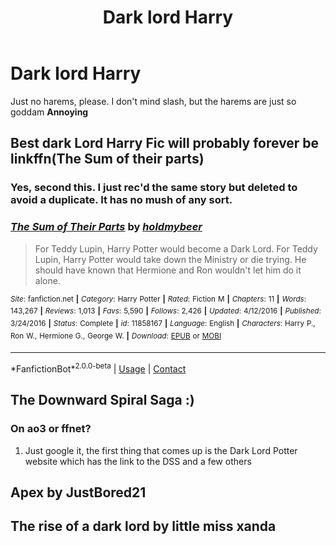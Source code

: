 #+TITLE: Dark lord Harry

* Dark lord Harry
:PROPERTIES:
:Author: FlabberghastedBanana
:Score: 10
:DateUnix: 1603057446.0
:DateShort: 2020-Oct-19
:FlairText: Request
:END:
Just no harems, please. I don't mind slash, but the harems are just so goddam *Annoying*


** Best dark Lord Harry Fic will probably forever be linkffn(The Sum of their parts)
:PROPERTIES:
:Author: plants_lady
:Score: 3
:DateUnix: 1603059231.0
:DateShort: 2020-Oct-19
:END:

*** Yes, second this. I just rec'd the same story but deleted to avoid a duplicate. It has no mush of any sort.
:PROPERTIES:
:Author: gwa_is_amazing
:Score: 1
:DateUnix: 1603077621.0
:DateShort: 2020-Oct-19
:END:


*** [[https://www.fanfiction.net/s/11858167/1/][*/The Sum of Their Parts/*]] by [[https://www.fanfiction.net/u/7396284/holdmybeer][/holdmybeer/]]

#+begin_quote
  For Teddy Lupin, Harry Potter would become a Dark Lord. For Teddy Lupin, Harry Potter would take down the Ministry or die trying. He should have known that Hermione and Ron wouldn't let him do it alone.
#+end_quote

^{/Site/:} ^{fanfiction.net} ^{*|*} ^{/Category/:} ^{Harry} ^{Potter} ^{*|*} ^{/Rated/:} ^{Fiction} ^{M} ^{*|*} ^{/Chapters/:} ^{11} ^{*|*} ^{/Words/:} ^{143,267} ^{*|*} ^{/Reviews/:} ^{1,013} ^{*|*} ^{/Favs/:} ^{5,590} ^{*|*} ^{/Follows/:} ^{2,426} ^{*|*} ^{/Updated/:} ^{4/12/2016} ^{*|*} ^{/Published/:} ^{3/24/2016} ^{*|*} ^{/Status/:} ^{Complete} ^{*|*} ^{/id/:} ^{11858167} ^{*|*} ^{/Language/:} ^{English} ^{*|*} ^{/Characters/:} ^{Harry} ^{P.,} ^{Ron} ^{W.,} ^{Hermione} ^{G.,} ^{George} ^{W.} ^{*|*} ^{/Download/:} ^{[[http://www.ff2ebook.com/old/ffn-bot/index.php?id=11858167&source=ff&filetype=epub][EPUB]]} ^{or} ^{[[http://www.ff2ebook.com/old/ffn-bot/index.php?id=11858167&source=ff&filetype=mobi][MOBI]]}

--------------

*FanfictionBot*^{2.0.0-beta} | [[https://github.com/FanfictionBot/reddit-ffn-bot/wiki/Usage][Usage]] | [[https://www.reddit.com/message/compose?to=tusing][Contact]]
:PROPERTIES:
:Author: FanfictionBot
:Score: 0
:DateUnix: 1603059255.0
:DateShort: 2020-Oct-19
:END:


** The Downward Spiral Saga :)
:PROPERTIES:
:Author: magic-spaghetti
:Score: 1
:DateUnix: 1603057599.0
:DateShort: 2020-Oct-19
:END:

*** On ao3 or ffnet?
:PROPERTIES:
:Author: FlabberghastedBanana
:Score: 2
:DateUnix: 1603057643.0
:DateShort: 2020-Oct-19
:END:

**** Just google it, the first thing that comes up is the Dark Lord Potter website which has the link to the DSS and a few others
:PROPERTIES:
:Author: magic-spaghetti
:Score: 1
:DateUnix: 1603057685.0
:DateShort: 2020-Oct-19
:END:


** Apex by JustBored21
:PROPERTIES:
:Author: Dontdecahedron
:Score: 1
:DateUnix: 1603062353.0
:DateShort: 2020-Oct-19
:END:


** The rise of a dark lord by little miss xanda
:PROPERTIES:
:Author: soly_bear
:Score: 1
:DateUnix: 1603067703.0
:DateShort: 2020-Oct-19
:END:
